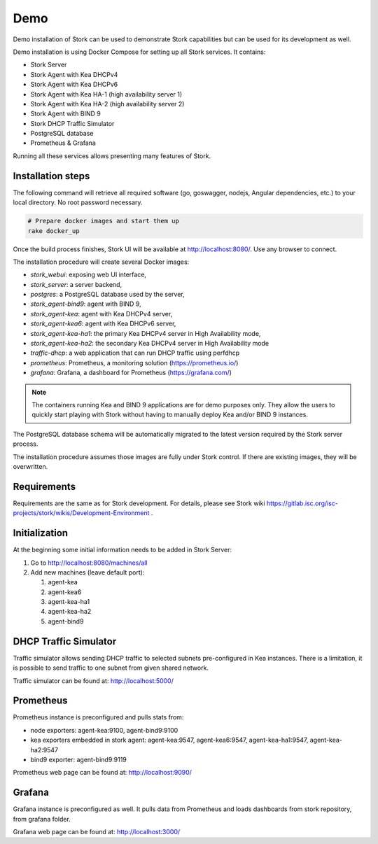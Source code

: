 .. _demo:

Demo
====

Demo installation of Stork can be used to demonstrate Stork capabilities but can be used
for its development as well.

Demo installation is using Docker Compose for setting up all Stork services.
It contains:

- Stork Server
- Stork Agent with Kea DHCPv4
- Stork Agent with Kea DHCPv6
- Stork Agent with Kea HA-1 (high availability server 1)
- Stork Agent with Kea HA-2 (high availability server 2)
- Stork Agent with BIND 9
- Stork DHCP Traffic Simulator
- PostgreSQL database
- Prometheus & Grafana

Running all these services allows presenting many features of Stork.

Installation steps
------------------

The following command will retrieve all required software (go, goswagger, nodejs, Angular
dependencies, etc.) to your local directory. No root password necessary.

.. code-block:: console

    # Prepare docker images and start them up
    rake docker_up

Once the build process finishes, Stork UI will be available at http://localhost:8080/. Use
any browser to connect.

The installation procedure will create several Docker images:

- `stork_webui`: exposing web UI interface,
- `stork_server`: a server backend,
- `postgres`: a PostgreSQL database used by the server,
- `stork_agent-bind9`: agent with BIND 9,
- `stork_agent-kea`: agent with Kea DHCPv4 server,
- `stork_agent-kea6`: agent with Kea DHCPv6 server,
- `stork_agent-kea-ha1`: the primary Kea DHCPv4 server in High Availability mode,
- `stork_agent-kea-ha2`: the secondary Kea DHCPv4 server in High Availability mode
- `traffic-dhcp`: a web application that can run DHCP traffic using perfdhcp
- `prometheus`: Prometheus, a monitoring solution (https://prometheus.io/)
- `grafana`: Grafana, a dashboard for Prometheus (https://grafana.com/)

.. note::

   The containers running Kea and BIND 9 applications are for demo purposes only. They
   allow the users to quickly start playing with Stork without having to manually
   deploy Kea and/or BIND 9 instances.

The PostgreSQL database schema will be automatically migrated to the latest version required
by the Stork server process.

The installation procedure assumes those images are fully under Stork control. If there are
existing images, they will be overwritten.

Requirements
------------

Requirements are the same as for Stork development. For details, please see Stork wiki
https://gitlab.isc.org/isc-projects/stork/wikis/Development-Environment .

Initialization
--------------

At the beginning some initial information needs to be added in Stork Server:

#. Go to http://localhost:8080/machines/all
#. Add new machines (leave default port):

   #. agent-kea
   #. agent-kea6
   #. agent-kea-ha1
   #. agent-kea-ha2
   #. agent-bind9

DHCP Traffic Simulator
----------------------
Traffic simulator allows sending DHCP traffic to selected subnets pre-configured
in Kea instances. There is a limitation, it is possible to send traffic to one subnet
from given shared network.

Traffic simulator can be found at: http://localhost:5000/

Prometheus
----------

Prometheus instance is preconfigured and pulls stats from:

- node exporters: agent-kea:9100, agent-bind9:9100
- kea exporters embedded in stork agent: agent-kea:9547, agent-kea6:9547, agent-kea-ha1:9547, agent-kea-ha2:9547
- bind9 exporter: agent-bind9:9119

Prometheus web page can be found at: http://localhost:9090/

Grafana
-------

Grafana instance is preconfigured as well. It pulls data from Prometheus and loads dashboards from stork repository,
from grafana folder.

Grafana web page can be found at: http://localhost:3000/
